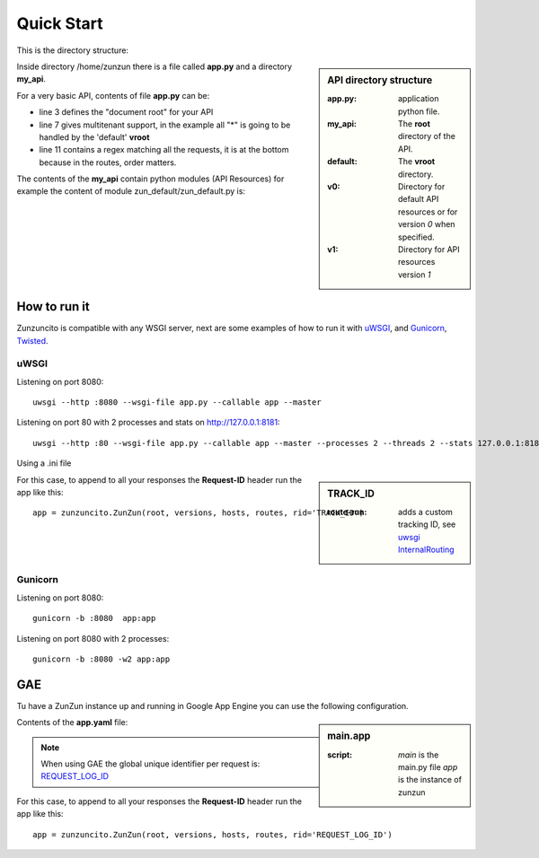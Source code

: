 Quick Start
===========

This is the directory structure:

.. sidebar:: API directory structure

   :app.py: application python file.
   :my_api: The **root** directory of the API.
   :default: The **vroot** directory.
   :v0: Directory for default API resources or for version *0* when specified.
   :v1: Directory for API resources version *1*


.. code-block:: rest
   :emphasize-lines: 3,4,6,8,16
   :linenos:

   /home/
     `--zunzun/
        |--app.py
        `--my_api
           |--__init__.py
           `--default
              |--__init__.py
              |--v0
              |  |--__init__.py
              |  |--zun_default
              |  |  |--__init__.py
              |  |  `--zun_default.py
              |  `--zun_hasher
              |    |--__init__.py
              |    `--zun_hasher.py
              `--v1
                 |--__init__.py
                 |--zun_default
                 | |--__init__.py
                 | `--zun_default.py
                 `--zun_hasher
                   |--__init__.py
                   `--zun_hasher.py

Inside directory /home/zunzun there is a file called **app.py** and a directory **my_api**.

For a very basic API, contents of file **app.py** can be:

.. code-block:: python
   :emphasize-lines: 3,7,11
   :linenos:

   import zunzuncito

   root = 'my_api'

   versions = ['v0', 'v1']

   hosts = {'*': 'default'}

   routes = {'default':[
       ('/(md5|sha1|sha256|sha512)(/.*)?', 'hasher', 'GET, POST'),
       ('/.*', 'default')
   ]}

   app = zunzuncito.ZunZun(root, versions, hosts, routes)

   # For appending the Request-ID header on GAE
   # app = zunzuncito.ZunZun(root, versions, hosts, routes, rid='REQUEST_LOG_ID')


* line 3 defines the "document root" for your API
* line 7 gives multitenant support, in the example all "*" is going to be
  handled by the 'default' **vroot**
* line 11 contains a regex matching all the requests, it is at the bottom
  because in the routes, order matters.


The contents of the **my_api** contain python modules (API Resources) for
example the content of module zun_default/zun_default.py is:

.. code-block:: python
   :linenos:

   import json
   import logging
   from zunzuncito import http_status_codes
   from zunzuncito.tools import MethodException, HTTPException, allow_methods,
   log_json


   class APIResource(object):

   def __init__(self, api):
       self.api = api
       self.status = 200
       self.headers = api.headers.copy()
       self.log = logging.getLogger()
       self.log.info(log_json({
            'vroot': api.vroot,
            'API': api.version,
            'URI': api.URI,
            'method': api.method
        }, True)
        )

   @allow_methods('get')
   def dispatch(self, environ, start_response):
       headers = self.api.headers
       start_response(
           getattr(http_status_codes, 'HTTP_%d' %
                   self.status), list(headers.items()))
       data = {}
       data['about'] = ("Hi %s, I am zunzuncito a micro-framework for creating"
                        " REST API's, you can read more about me in: "
                        "www.zunzun.io") % environ.get('REMOTE_ADDR', 0)
       data['request-id'] = self.api.request_id
       data['URI'] = self.api.URI
       data['method'] = self.api.method

       return json.dumps(data, sort_keys=True, indent=4)



How to run it
-------------

Zunzuncito is compatible with any WSGI server, next are some examples of how to
run it with `uWSGI <http://uwsgi-docs.readthedocs.org/en/latest/>`_, and
`Gunicorn <http://gunicorn.org/>`_, `Twisted <http://twistedmatrix.com/>`_.

uWSGI
.....

Listening on port 8080::

    uwsgi --http :8080 --wsgi-file app.py --callable app --master

Listening on port 80 with 2 processes and stats on http://127.0.0.1:8181::

    uwsgi --http :80 --wsgi-file app.py --callable app --master --processes 2 --threads 2 --stats 127.0.0.1:8181 --harakiri 30


Using a .ini file

.. sidebar:: TRACK_ID

   :route-run: adds a custom tracking ID, see `uwsgi InternalRouting <http://uwsgi-docs.readthedocs.org/en/latest/InternalRouting.html>`_


.. code-block:: rest
   :emphasize-lines: 3,4
   :linenos:

   [uwsgi]
   http = :8080
   route-run = addvar:TRACK_ID=${uwsgi[uuid]}
   route-run = log:TRACK_ID = ${TRACK_ID}
   master = true
   processes = 2
   threads = 1
   stats = 127.0.0.1:8181
   harakiri = 30
   wsgi-file = app.py
   callable = app


For this case, to append to all your responses the **Request-ID** header run
the app like this::

    app = zunzuncito.ZunZun(root, versions, hosts, routes, rid='TRACK_ID')



Gunicorn
........

Listening on port 8080::

    gunicorn -b :8080  app:app

Listening on port 8080 with 2 processes::

    gunicorn -b :8080 -w2 app:app


GAE
---

Tu have a ZunZun instance up and running in Google App Engine you can use the
following configuration.

.. sidebar:: main.app

   :script: *main* is the main.py file *app* is the instance of zunzun


Contents of the **app.yaml** file:

.. code-block:: rest
   :linenos:
   :emphasize-lines: 13

   application: <your-GAE-application-id>
   version: 1
   runtime: python27
   api_version: 1
   threadsafe: yes

   handlers:
   - url: /favicon\.ico
     static_files: favicon.ico
     upload: favicon\.ico

   - url: .*
     script: main.app


.. note::
   When using GAE the global unique identifier per request is: `REQUEST_LOG_ID <https://developers.google.com/appengine/docs/python/logs/requestlogclass#RequestLog_request_id>`_

For this case, to append to all your responses the **Request-ID** header run
the app like this::

   app = zunzuncito.ZunZun(root, versions, hosts, routes, rid='REQUEST_LOG_ID')
